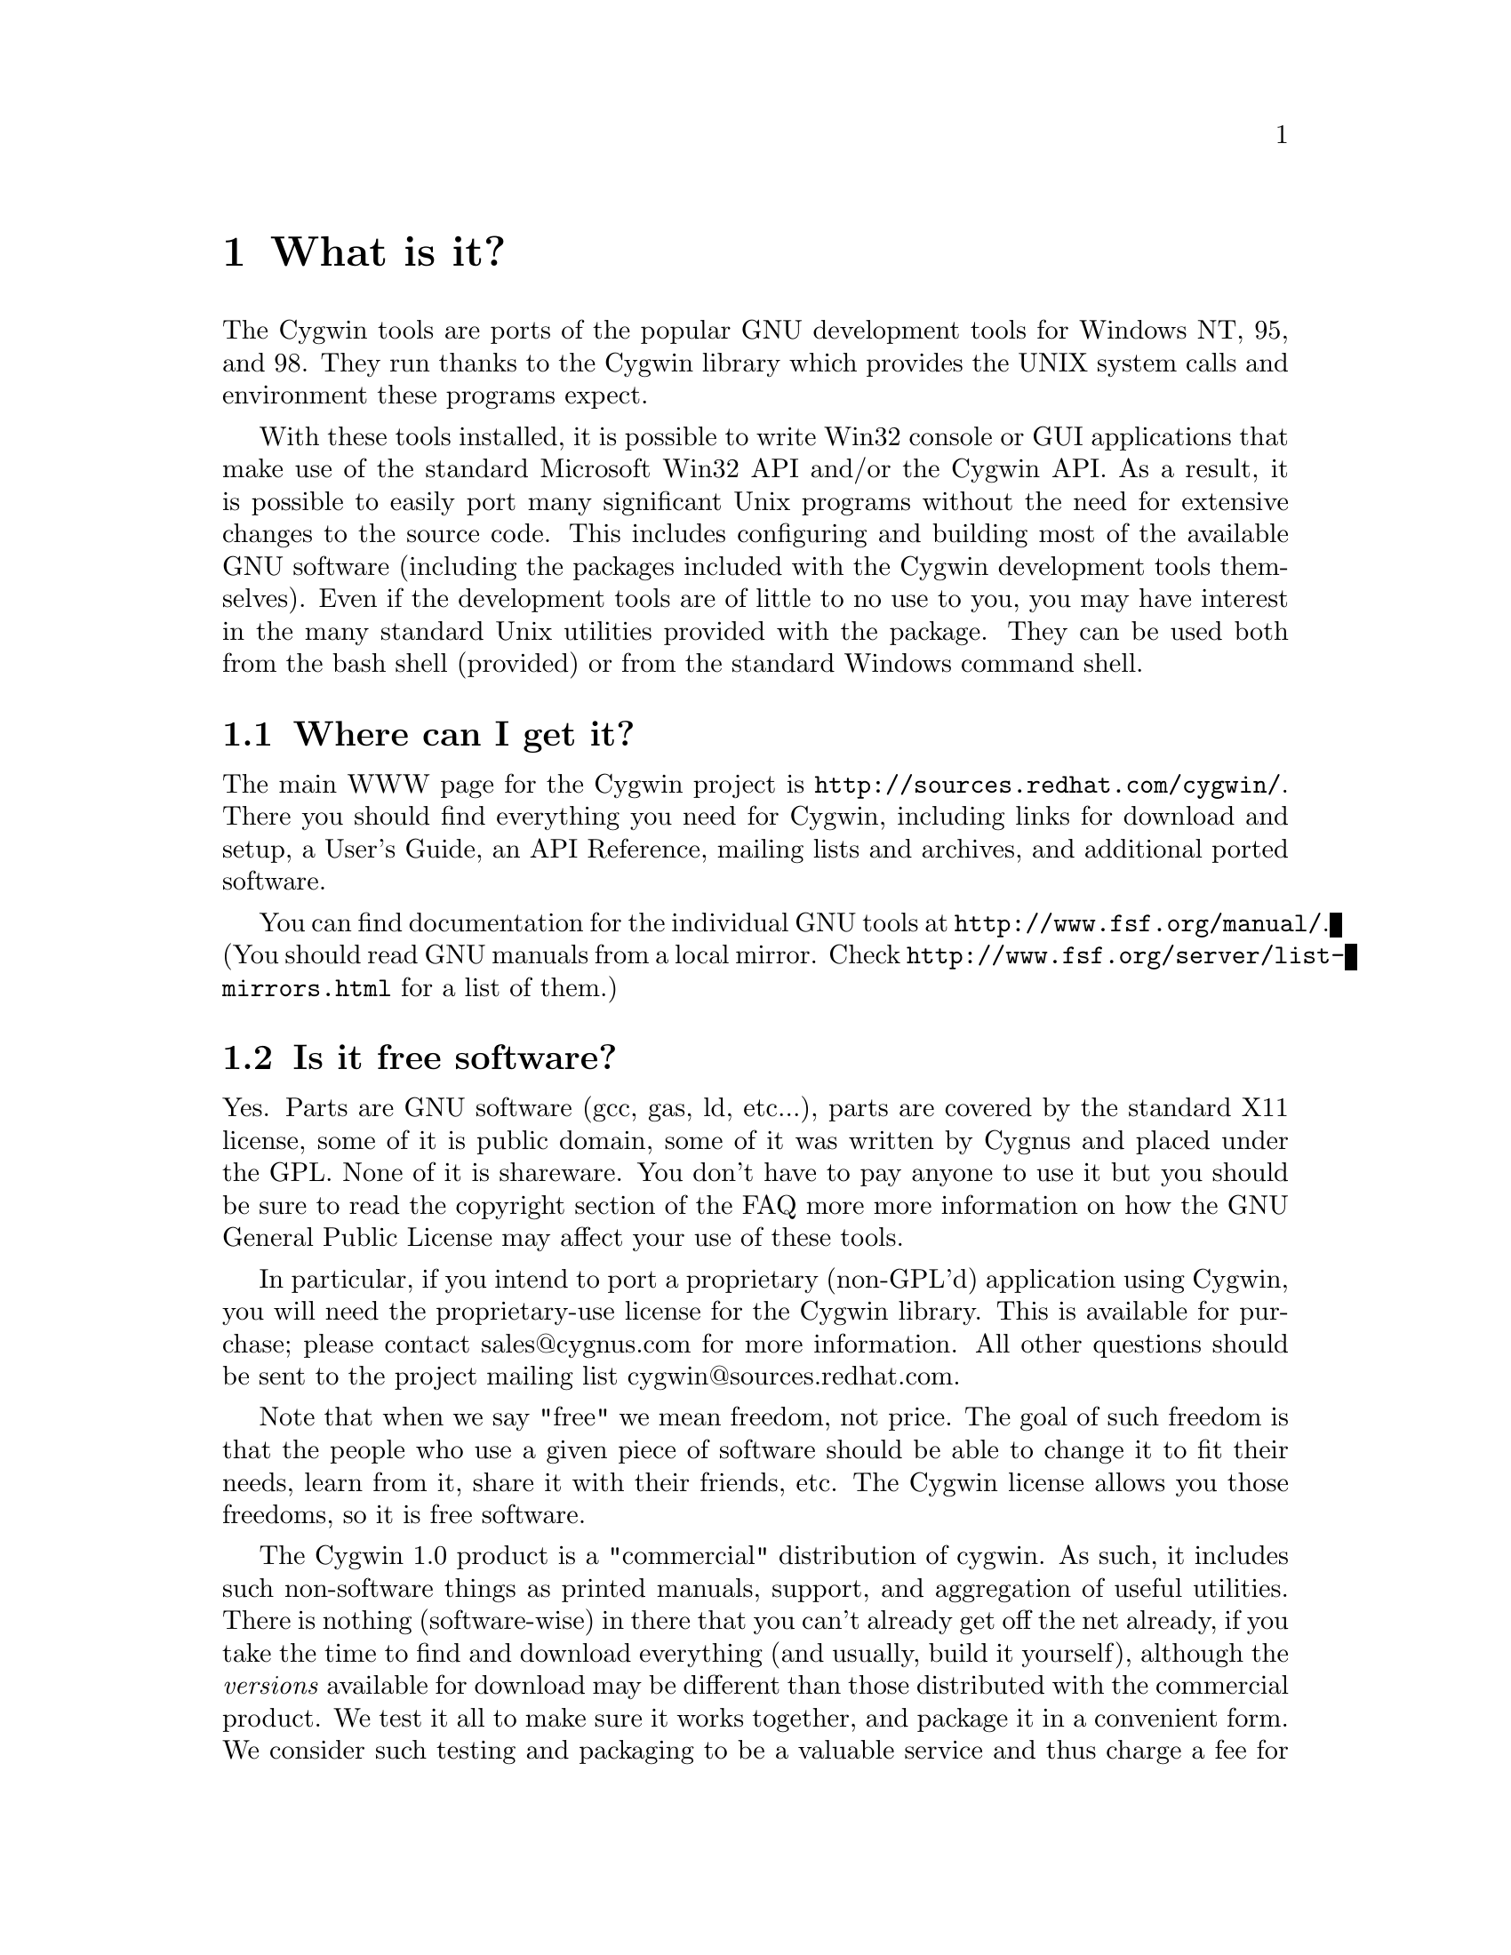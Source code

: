 @chapter What is it?

The Cygwin tools are ports of the popular GNU development tools
for Windows NT, 95, and 98.  They run thanks to the Cygwin library which
provides the UNIX system calls and environment these programs expect.

With these tools installed, it is possible to write Win32 console or
GUI applications that make use of the standard Microsoft Win32 API
and/or the Cygwin API.  As a result, it is possible to easily
port many significant Unix programs without the need
for extensive changes to the source code.  This includes configuring
and building most of the available GNU software (including the packages
included with the Cygwin development tools themselves).  Even if
the development tools are of little to no use to you, you may have
interest in the many standard Unix utilities provided with the package.
They can be used both from the bash shell (provided) or from the
standard Windows command shell.

@section Where can I get it?

The main WWW page for the Cygwin project is
@file{http://sources.redhat.com/cygwin/}.  There you should find
everything you need for Cygwin, including links for download and setup,
a User's Guide, an API Reference, mailing lists and archives, and
additional ported software.

You can find documentation for the individual GNU tools at
@file{http://www.fsf.org/manual/}.  (You should read GNU manuals from a
local mirror.  Check @file{http://www.fsf.org/server/list-mirrors.html}
for a list of them.)


@section Is it free software?

Yes.  Parts are GNU software (gcc, gas, ld, etc...), parts are covered
by the standard X11 license, some of it is public domain, some of
it was written by Cygnus and placed under the GPL.  None of it is
shareware.  You don't have to pay anyone to use it but you should be
sure to read the copyright section of the FAQ more more information on
how the GNU General Public License may affect your use of these tools.

In particular, if you intend to port a proprietary (non-GPL'd)
application using Cygwin, you will need the proprietary-use license 
for the Cygwin library.  This is available for purchase; please
contact sales@@cygnus.com for more information.
All other questions should be sent to the project
mailing list cygwin@@sources.redhat.com.

Note that when we say "free" we mean freedom, not price.  The goal of
such freedom is that the people who use a given piece of software
should be able to change it to fit their needs, learn from it, share
it with their friends, etc.  The Cygwin license allows you those
freedoms, so it is free software.

The Cygwin 1.0 product is a "commercial" distribution of cygwin.  As
such, it includes such non-software things as printed manuals, support,
and aggregation of useful utilities.  There is nothing (software-wise)
in there that you can't already get off the net already, if you take the
time to find and download everything (and usually, build it yourself),
although the @emph{versions} available for download may be different
than those distributed with the commercial product.  We test it all to
make sure it works together, and package it in a convenient form.  We
consider such testing and packaging to be a valuable service and thus
charge a fee for it.  Plus, it provides income for the cygwin project so
we can continue working on it.  For further details about the commercial
product, see @file{http://www.cygnus.com/cygwin/}.

@section Recent history of the project: What version @emph{is} this, anyway?

Starting on April 17, 2000, the Cygwin team changed the procedure for
doing net releases.

Previously, net releases entailed downloading one or two large files
(called something like @code{FULL.EXE} or @code{USER.EXE}).  These files
unpacked a "Cygwin Distribution" to a static (and arcane) directory
structure.  This distribution contained lots of .exe, .a, .h, and other
files.

These distributions were named after the version of the Cygwin DLL which
they contained.  The last version released with this method was Cygwin
B20.1.

This distribution method has the advantage that everything was "all in
one place".  You could copy the huge FULL.EXE file around and know that
you were getting the complete "Cygwin Distribution".

The method had several disadvantages, however.  1) it was huge, 2) it
was hard to download in one error-free piece, and 3) it was hard to
update.

Why was it hard to update?  Because any change to any package in
FULL.EXE meant re-generating all of FULL.EXE.  This process was not easy
to automate since FULL.EXE was an InstallShield executable.  As a
result, until recently, Cygwin development was relatively static.

To rectify these problems, the Cygwin team decided, early in January
2000, to break up the packages in the release and make a small program
(@code{setup.exe}) available to use in downloading packages.  After much
development and internal discussion on the cygwin-developers mailing
list, the new, improved version of a Cygwin release was made available
on April 17, 2000.

This new release also had a new version of the Cygwin DLL -- 1.1.0.
Most of the other packages were updated and some packages from the
Cygwin CD were included.  Meanwhile, the Cygwin DLL continues to be
updated, and is more generically referred to as "1.1.x".

Users obtain this package by first downloading a version of
@code{setup.exe}.  This program started as a simple command line tool,
has metamorphosed into a GUI, and is in the process of continual
improvement.  However, its purpose is simple -- it is designed to
install packages from the cygwin web site at sources.redhat.com.  In
effect, it is a smaller, more intelligent replacement for FULL.EXE.  It
does not require the downloading a huge executable but rather downloads
individual small packages.

Does this mean that the new net release of the Cygwin package is 1.1.x?
No.  We no longer label the releases with the Cygwin version number.
Each package in the cygwin release has its own version now.

Does this mean that Cygwin 1.1.x is newer than B20.1?  Yes!  The cygwin
1.1.x versions all represent continual improvement in the Cygwin DLL.
Although the 1.1.x code is still considered "beta quality", the Cygwin
team felt comfortable enough with the cygwin technology to bump the
version number to "1".

The other packages in the latest directory are also continually
improving, some thanks to the efforts of net volunteers who maintain the
cygwin binary ports.  Each package has its own version numbers and
its own release process.

So, how do you get the most up-to-date version of cygwin?  Easy.  Just
download the setup.exe program from your closest mirror.  This program
will handle the task of updating the packages on your system to the
latest version.  The Cygwin team frequently updates and adds new
packages to the soureware web site.  The setup.exe program is the
easiest way to determine what you need on your system.

For some "ancient" history of the project (rather, just woefully out of
date), visit the Project History page at
@file{http://sources.redhat.com/cygwin/history.html}.
